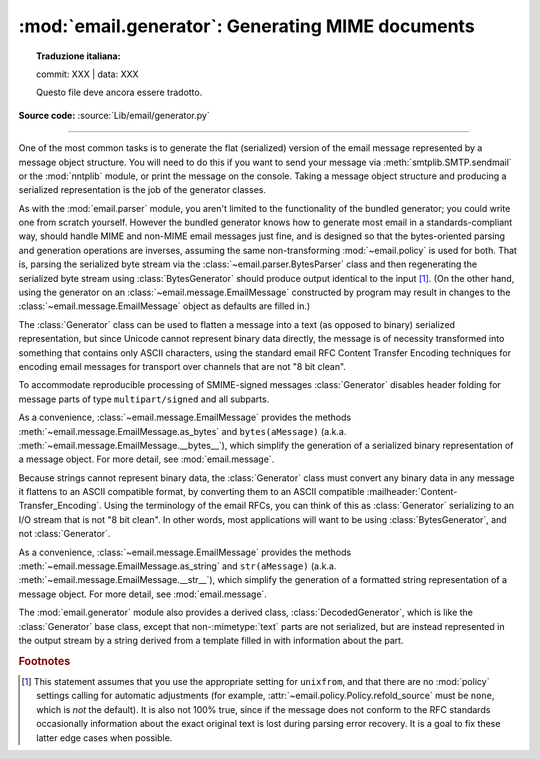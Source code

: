 :mod:`email.generator`: Generating MIME documents
-------------------------------------------------


.. topic:: Traduzione italiana:

   commit: XXX | data: XXX

   Questo file deve ancora essere tradotto.


.. module:: email.generator
   :synopsis: Generate flat text email messages from a message structure.

**Source code:** :source:`Lib/email/generator.py`

--------------

One of the most common tasks is to generate the flat (serialized) version of
the email message represented by a message object structure.  You will need to
do this if you want to send your message via :meth:`smtplib.SMTP.sendmail` or
the :mod:`nntplib` module, or print the message on the console.  Taking a
message object structure and producing a serialized representation is the job
of the generator classes.

As with the :mod:`email.parser` module, you aren't limited to the functionality
of the bundled generator; you could write one from scratch yourself.  However
the bundled generator knows how to generate most email in a standards-compliant
way, should handle MIME and non-MIME email messages just fine, and is designed
so that the bytes-oriented parsing and generation operations are inverses,
assuming the same non-transforming :mod:`~email.policy` is used for both.  That
is, parsing the serialized byte stream via the
:class:`~email.parser.BytesParser` class and then regenerating the serialized
byte stream using :class:`BytesGenerator` should produce output identical to
the input [#]_.  (On the other hand, using the generator on an
:class:`~email.message.EmailMessage` constructed by program may result in
changes to the :class:`~email.message.EmailMessage` object as defaults are
filled in.)

The :class:`Generator` class can be used to flatten a message into a text (as
opposed to binary) serialized representation, but since Unicode cannot
represent binary data directly, the message is of necessity transformed into
something that contains only ASCII characters, using the standard email RFC
Content Transfer Encoding techniques for encoding email messages for transport
over channels that are not "8 bit clean".

To accommodate reproducible processing of SMIME-signed messages
:class:`Generator` disables header folding for message parts of type
``multipart/signed`` and all subparts.


.. class:: BytesGenerator(outfp, mangle_from_=None, maxheaderlen=None, *, \
                          policy=None)

   Return a :class:`BytesGenerator` object that will write any message provided
   to the :meth:`flatten` method, or any surrogateescape encoded text provided
   to the :meth:`write` method, to the :term:`file-like object` *outfp*.
   *outfp* must support a ``write`` method that accepts binary data.

   If optional *mangle_from_* is ``True``, put a ``>`` character in front of
   any line in the body that starts with the exact string ``"From "``, that is
   ``From`` followed by a space at the beginning of a line.  *mangle_from_*
   defaults to the value of the :attr:`~email.policy.Policy.mangle_from_`
   setting of the *policy* (which is ``True`` for the
   :data:`~email.policy.compat32` policy and ``False`` for all others).
   *mangle_from_* is intended for use when messages are stored in unix mbox
   format (see :mod:`mailbox` and `WHY THE CONTENT-LENGTH FORMAT IS BAD
   <https://www.jwz.org/doc/content-length.html>`_).

   If *maxheaderlen* is not ``None``, refold any header lines that are longer
   than *maxheaderlen*, or if ``0``, do not rewrap any headers.  If
   *manheaderlen* is ``None`` (the default), wrap headers and other message
   lines according to the *policy* settings.

   If *policy* is specified, use that policy to control message generation.  If
   *policy* is ``None`` (the default), use the policy associated with the
   :class:`~email.message.Message` or :class:`~email.message.EmailMessage`
   object passed to ``flatten`` to control the message generation.  See
   :mod:`email.policy` for details on what *policy* controls.

   .. versionadded:: 3.2

   .. versionchanged:: 3.3 Added the *policy* keyword.

   .. versionchanged:: 3.6 The default behavior of the *mangle_from_*
      and *maxheaderlen* parameters is to follow the policy.


   .. method:: flatten(msg, unixfrom=False, linesep=None)

      Print the textual representation of the message object structure rooted
      at *msg* to the output file specified when the :class:`BytesGenerator`
      instance was created.

      If the :mod:`~email.policy` option :attr:`~email.policy.Policy.cte_type`
      is ``8bit`` (the default), copy any headers in the original parsed
      message that have not been modified to the output with any bytes with the
      high bit set reproduced as in the original, and preserve the non-ASCII
      :mailheader:`Content-Transfer-Encoding` of any body parts that have them.
      If ``cte_type`` is ``7bit``, convert the bytes with the high bit set as
      needed using an ASCII-compatible :mailheader:`Content-Transfer-Encoding`.
      That is, transform parts with non-ASCII
      :mailheader:`Content-Transfer-Encoding`
      (:mailheader:`Content-Transfer-Encoding: 8bit`) to an ASCII compatible
      :mailheader:`Content-Transfer-Encoding`, and encode RFC-invalid non-ASCII
      bytes in headers using the MIME ``unknown-8bit`` character set, thus
      rendering them RFC-compliant.

      .. XXX: There should be an option that just does the RFC
         compliance transformation on headers but leaves CTE 8bit parts alone.

      If *unixfrom* is ``True``, print the envelope header delimiter used by
      the Unix mailbox format (see :mod:`mailbox`) before the first of the
      :rfc:`5322` headers of the root message object.  If the root object has
      no envelope header, craft a standard one.  The default is ``False``.
      Note that for subparts, no envelope header is ever printed.

      If *linesep* is not ``None``, use it as the separator character between
      all the lines of the flattened message.  If *linesep* is ``None`` (the
      default), use the value specified in the *policy*.

      .. XXX: flatten should take a *policy* keyword.


   .. method:: clone(fp)

      Return an independent clone of this :class:`BytesGenerator` instance with
      the exact same option settings, and *fp* as the new *outfp*.


   .. method:: write(s)

      Encode *s* using the ``ASCII`` codec and the ``surrogateescape`` error
      handler, and pass it to the *write* method of the *outfp* passed to the
      :class:`BytesGenerator`'s constructor.


As a convenience, :class:`~email.message.EmailMessage` provides the methods
:meth:`~email.message.EmailMessage.as_bytes` and ``bytes(aMessage)`` (a.k.a.
:meth:`~email.message.EmailMessage.__bytes__`), which simplify the generation of
a serialized binary representation of a message object.  For more detail, see
:mod:`email.message`.


Because strings cannot represent binary data, the :class:`Generator` class must
convert any binary data in any message it flattens to an ASCII compatible
format, by converting them to an ASCII compatible
:mailheader:`Content-Transfer_Encoding`.  Using the terminology of the email
RFCs, you can think of this as :class:`Generator` serializing to an I/O stream
that is not "8 bit clean".  In other words, most applications will want
to be using :class:`BytesGenerator`, and not :class:`Generator`.

.. class:: Generator(outfp, mangle_from_=None, maxheaderlen=None, *, \
                     policy=None)

   Return a :class:`Generator` object that will write any message provided
   to the :meth:`flatten` method, or any text provided to the :meth:`write`
   method, to the :term:`file-like object` *outfp*.  *outfp* must support a
   ``write`` method that accepts string data.

   If optional *mangle_from_* is ``True``, put a ``>`` character in front of
   any line in the body that starts with the exact string ``"From "``, that is
   ``From`` followed by a space at the beginning of a line.  *mangle_from_*
   defaults to the value of the :attr:`~email.policy.Policy.mangle_from_`
   setting of the *policy* (which is ``True`` for the
   :data:`~email.policy.compat32` policy and ``False`` for all others).
   *mangle_from_* is intended for use when messages are stored in unix mbox
   format (see :mod:`mailbox` and `WHY THE CONTENT-LENGTH FORMAT IS BAD
   <https://www.jwz.org/doc/content-length.html>`_).

   If *maxheaderlen* is not ``None``, refold any header lines that are longer
   than *maxheaderlen*, or if ``0``, do not rewrap any headers.  If
   *manheaderlen* is ``None`` (the default), wrap headers and other message
   lines according to the *policy* settings.

   If *policy* is specified, use that policy to control message generation.  If
   *policy* is ``None`` (the default), use the policy associated with the
   :class:`~email.message.Message` or :class:`~email.message.EmailMessage`
   object passed to ``flatten`` to control the message generation.  See
   :mod:`email.policy` for details on what *policy* controls.

   .. versionchanged:: 3.3 Added the *policy* keyword.

   .. versionchanged:: 3.6 The default behavior of the *mangle_from_*
      and *maxheaderlen* parameters is to follow the policy.


   .. method:: flatten(msg, unixfrom=False, linesep=None)

      Print the textual representation of the message object structure rooted
      at *msg* to the output file specified when the :class:`Generator`
      instance was created.

      If the :mod:`~email.policy` option :attr:`~email.policy.Policy.cte_type`
      is ``8bit``, generate the message as if the option were set to ``7bit``.
      (This is required because strings cannot represent non-ASCII bytes.)
      Convert any bytes with the high bit set as needed using an
      ASCII-compatible :mailheader:`Content-Transfer-Encoding`.  That is,
      transform parts with non-ASCII :mailheader:`Content-Transfer-Encoding`
      (:mailheader:`Content-Transfer-Encoding: 8bit`) to an ASCII compatible
      :mailheader:`Content-Transfer-Encoding`, and encode RFC-invalid non-ASCII
      bytes in headers using the MIME ``unknown-8bit`` character set, thus
      rendering them RFC-compliant.

      If *unixfrom* is ``True``, print the envelope header delimiter used by
      the Unix mailbox format (see :mod:`mailbox`) before the first of the
      :rfc:`5322` headers of the root message object.  If the root object has
      no envelope header, craft a standard one.  The default is ``False``.
      Note that for subparts, no envelope header is ever printed.

      If *linesep* is not ``None``, use it as the separator character between
      all the lines of the flattened message.  If *linesep* is ``None`` (the
      default), use the value specified in the *policy*.

      .. XXX: flatten should take a *policy* keyword.

      .. versionchanged:: 3.2
         Added support for re-encoding ``8bit`` message bodies, and the
         *linesep* argument.


   .. method:: clone(fp)

      Return an independent clone of this :class:`Generator` instance with the
      exact same options, and *fp* as the new *outfp*.


   .. method:: write(s)

      Write *s* to the *write* method of the *outfp* passed to the
      :class:`Generator`'s constructor.  This provides just enough file-like
      API for :class:`Generator` instances to be used in the :func:`print`
      function.


As a convenience, :class:`~email.message.EmailMessage` provides the methods
:meth:`~email.message.EmailMessage.as_string` and ``str(aMessage)`` (a.k.a.
:meth:`~email.message.EmailMessage.__str__`), which simplify the generation of
a formatted string representation of a message object.  For more detail, see
:mod:`email.message`.


The :mod:`email.generator` module also provides a derived class,
:class:`DecodedGenerator`, which is like the :class:`Generator` base class,
except that non-\ :mimetype:`text` parts are not serialized, but are instead
represented in the output stream by a string derived from a template filled
in with information about the part.

.. class:: DecodedGenerator(outfp, mangle_from_=None, maxheaderlen=None, \
                            fmt=None, *, policy=None)

   Act like :class:`Generator`, except that for any subpart of the message
   passed to :meth:`Generator.flatten`, if the subpart is of main type
   :mimetype:`text`, print the decoded payload of the subpart, and if the main
   type is not :mimetype:`text`, instead of printing it fill in the string
   *fmt* using information from the part and print the resulting
   filled-in string.

   To fill in *fmt*, execute ``fmt % part_info``, where ``part_info``
   is a dictionary composed of the following keys and values:

   * ``type`` -- Full MIME type of the non-\ :mimetype:`text` part

   * ``maintype`` -- Main MIME type of the non-\ :mimetype:`text` part

   * ``subtype`` -- Sub-MIME type of the non-\ :mimetype:`text` part

   * ``filename`` -- Filename of the non-\ :mimetype:`text` part

   * ``description`` -- Description associated with the non-\ :mimetype:`text` part

   * ``encoding`` -- Content transfer encoding of the non-\ :mimetype:`text` part

   If *fmt* is ``None``, use the following default *fmt*:

      "[Non-text (%(type)s) part of message omitted, filename %(filename)s]"

   Optional *_mangle_from_* and *maxheaderlen* are as with the
   :class:`Generator` base class.


.. rubric:: Footnotes

.. [#] This statement assumes that you use the appropriate setting for
       ``unixfrom``, and that there are no :mod:`policy` settings calling for
       automatic adjustments (for example,
       :attr:`~email.policy.Policy.refold_source` must be ``none``, which is
       *not* the default).  It is also not 100% true, since if the message
       does not conform to the RFC standards occasionally information about the
       exact original text is lost during parsing error recovery.  It is a goal
       to fix these latter edge cases when possible.
